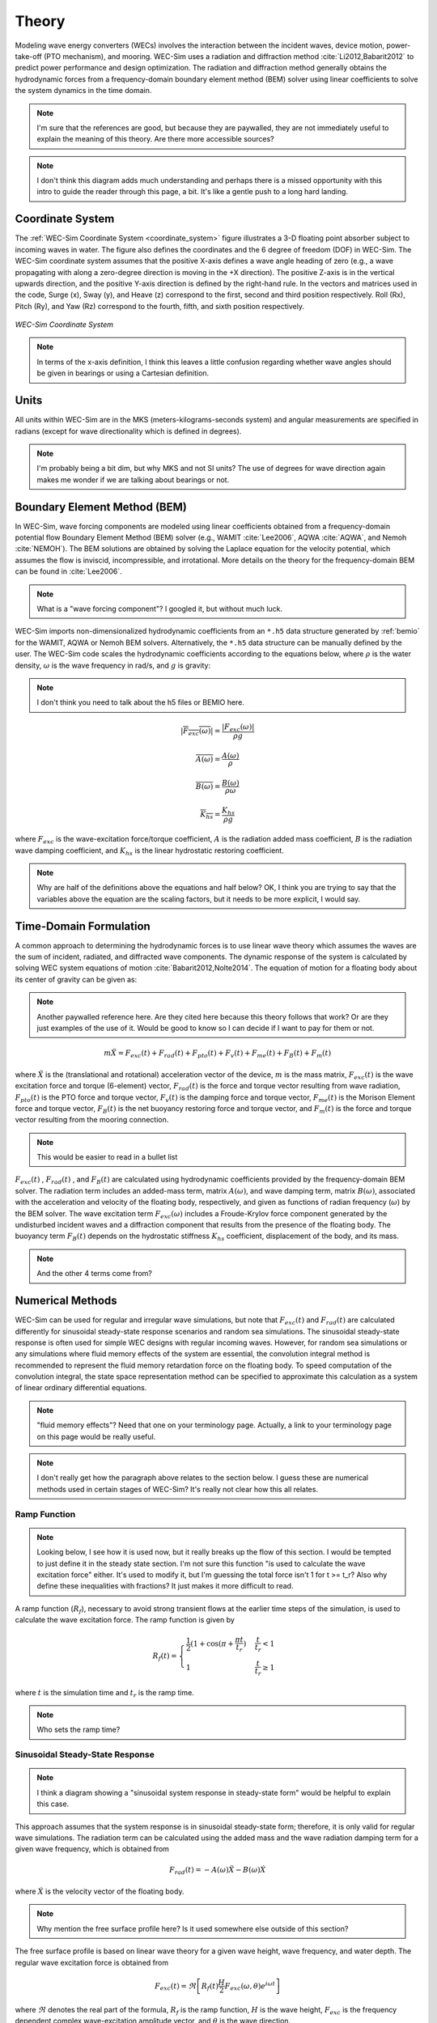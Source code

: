 .. _theory:

Theory
======
Modeling wave energy converters (WECs) involves the interaction between the incident waves, device motion, power-take-off (PTO mechanism), and mooring. WEC-Sim uses a radiation and diffraction method :cite:`Li2012,Babarit2012` to predict power performance and design optimization. The radiation and diffraction method generally obtains the hydrodynamic forces from a frequency-domain boundary element method (BEM) solver using linear coefficients to solve the system dynamics in the time domain.

.. note::
     I'm sure that the references are good, but because they are paywalled,
     they are not immediately useful to explain the meaning of this theory.
     Are there more accessible sources?

.. _wec_sim_methodology:

.. figure:: _images/Physics.png
    :align: center
        
    ..

.. note::
     I don't think this diagram adds much understanding and perhaps there is
     a missed opportunity with this intro to guide the reader through this
     page, a bit. It's like a gentle push to a long hard landing.

Coordinate System
------------------
The :ref:`WEC-Sim Coordinate System <coordinate_system>` figure illustrates a 3-D floating point absorber subject to incoming waves in water. The figure also defines the coordinates and the 6 degree of freedom (DOF) in WEC-Sim. The WEC-Sim coordinate system assumes that the positive X-axis defines a wave angle heading of zero (e.g., a wave propagating with along a zero-degree direction is moving in the +X direction). The positive Z-axis is in the vertical upwards direction, and the positive Y-axis direction is defined by the right-hand rule. In the vectors and matrices used in the code, Surge (x), Sway (y), and Heave (z) correspond to the first, second and third position respectively. Roll (Rx), Pitch (Ry), and Yaw (Rz) correspond to the fourth, fifth, and sixth position respectively.

.. _coordinate_system:

.. figure:: _images/coordinateSystem.png
    :align: center
    :width: 200pt    
    
    ..

    *WEC-Sim Coordinate System*

.. note::
    In terms of the x-axis definition, I think this leaves a little confusion
    regarding whether wave angles should be given in bearings or using a
    Cartesian definition.


Units
------
All units within WEC-Sim are in the MKS (meters-kilograms-seconds system) and angular measurements are specified in radians (except for wave directionality which is defined in degrees).

.. note::
    I'm probably being a bit dim, but why MKS and not SI units? The use of
    degrees for wave direction again makes me wonder if we are talking about
    bearings or not.

Boundary Element Method (BEM)
-----------------------------
In WEC-Sim, wave forcing components are modeled using linear coefficients  obtained from a frequency-domain potential flow Boundary Element Method (BEM) solver (e.g., WAMIT :cite:`Lee2006`, AQWA :cite:`AQWA`, and Nemoh :cite:`NEMOH`). 
The BEM solutions are obtained by solving the Laplace equation for the velocity potential, which assumes the flow is inviscid, incompressible, and irrotational. More details on the theory for the frequency-domain BEM can be found in :cite:`Lee2006`.

.. note::
    What is a "wave forcing component"? I googled it, but without much luck.

WEC-Sim imports non-dimensionalized hydrodynamic coefficients from an ``*.h5``  data structure generated by :ref:`bemio` for the WAMIT, AQWA or Nemoh BEM solvers. 
Alternatively, the ``*.h5`` data structure can be manually defined by the user. 
The WEC-Sim code scales the hydrodynamic coefficients according to the equations below, where :math:`\rho` is the water density, :math:`\omega` is the wave frequency in rad/s, and :math:`g` is gravity:

.. note::
    I don't think you need to talk about the h5 files or BEMIO here.

.. math::

	|\overline{F_{exc}(\omega)}|=\frac{|F_{exc}(\omega)|}{\rho g}
	
	\overline{A(\omega)} = \frac{A(\omega)}{\rho}
	
	\overline{B(\omega)} = \frac{B(\omega)}{\rho \omega}
	
	\overline{K_{hs}} = \frac{K_{hs}}{\rho g}

where :math:`F_{exc}` is the wave-excitation force/torque coefficient, :math:`A` is the radiation added mass coefficient, :math:`B` is the radiation wave damping coefficient, and :math:`K_{hs}` is the linear hydrostatic restoring coefficient.

.. note::
    Why are half of the definitions above the equations and half below? OK, I 
    think you are trying to say that the variables above the equation are the
    scaling factors, but it needs to be more explicit, I would say.

Time-Domain Formulation
-------------------------
A common approach to determining the hydrodynamic forces is to use linear wave theory which assumes the waves are the sum of incident, radiated, and diffracted wave components. 
The dynamic response of the system is calculated by solving WEC system equations of motion :cite:`Babarit2012,Nolte2014`. 
The equation of motion for a floating body about its center of gravity can be given as:

.. note::
    Another paywalled reference here. Are they cited here because this theory
    follows that work? Or are they just examples of the use of it. Would be
    good to know so I can decide if I want to pay for them or not.

.. math::

	m\ddot{X}=F_{exc}(t)+F_{rad}(t)+F_{pto}(t)+F_{v}(t)+F_{me}(t)+F_{B}(t)+F_{m}(t)


where :math:`\ddot{X}` is the (translational and rotational) acceleration vector of the device, :math:`m` is the mass matrix, :math:`F_{exc}(t)` is the wave excitation force and torque (6-element) vector, :math:`F_{rad}(t)` is the force and torque vector resulting from wave radiation, :math:`F_{pto}(t)` is the PTO force and torque vector, :math:`F_{v}(t)` is the damping force and torque vector, :math:`F_{me}(t)` is the Morison Element force and torque vector, :math:`F_{B}(t)` is the net buoyancy restoring force and torque vector, and :math:`F_{m}(t)` is the force and torque vector resulting from the mooring connection.

.. note::
    This would be easier to read in a bullet list

:math:`F_{exc}(t)` , :math:`F_{rad}(t)` , and :math:`F_{B}(t)` are calculated using hydrodynamic coefficients provided by the frequency-domain BEM solver. 
The radiation term includes an added-mass term, matrix :math:`A(\omega)`, and wave damping term, matrix :math:`B(\omega)`, associated with the acceleration and velocity of the floating body, respectively, and given as functions of radian frequency (:math:`\omega`) by the BEM solver. 
The wave excitation term :math:`F_{exc}(\omega)` includes a Froude-Krylov force component generated by the undisturbed incident waves and a diffraction component that results from the presence of the floating body. 
The buoyancy term :math:`F_{B}(t)` depends on the hydrostatic stiffness :math:`K_{hs}` coefficient, displacement of the body, and its mass.

.. note::
    And the other 4 terms come from? 

Numerical Methods
------------------
WEC-Sim can be used for regular and irregular wave simulations, but note that :math:`F_{exc}(t)` and :math:`F_{rad}(t)` are calculated differently for sinusoidal steady-state response scenarios and random sea simulations. 
The sinusoidal steady-state response is often used for simple WEC designs with regular incoming waves. 
However, for random sea simulations or any simulations where fluid memory effects of the system are essential, the convolution integral method is recommended to represent the fluid memory retardation force on the floating body. 
To speed computation of the convolution integral, the state space representation method can be specified to approximate this calculation as a system of linear ordinary differential equations. 

.. note::
    "fluid memory effects"? Need that one on your terminology page. Actually,
    a link to your terminology page on this page would be really useful.

.. note::
    I don't really get how the paragraph above relates to the section below.
    I guess these are numerical methods used in certain stages of WEC-Sim?
    It's really not clear how this all relates.

Ramp Function
^^^^^^^^^^^^^^^^^^^^^^^

.. note:: 
    Looking below, I see how it is used now, but it really breaks up the flow 
    of this section. I would be tempted to just define it in the steady state 
    section. I'm not sure this function "is used to calculate the wave 
    excitation force" either. It's used to modify it, but I'm guessing the 
    total force isn't 1 for t >= t_r? Also why define these inequalities with
    fractions? It just makes it more difficult to read.

A ramp function (:math:`R_{f}`), necessary to avoid strong transient flows at the earlier time steps of the simulation, is used to calculate the wave excitation force. The ramp function is given by

.. math::

	R_{f}(t)=\begin{cases}
	\frac{1}{2}(1+\cos(\pi+\frac{\pi t}{t_{r}}) & \frac{t}{t_{r}}<1\\
	1 & \frac{t}{t_{r}}\geq1
	\end{cases}

where :math:`t` is the simulation time and :math:`t_{r}` is the ramp time.

.. note::
    Who sets the ramp time?

Sinusoidal Steady-State Response 
^^^^^^^^^^^^^^^^^^^^^^^^^^^^^^^^^^^^^^^^^^^^^^

.. note::
    I think a diagram showing a "sinusoidal system response in steady-state 
    form" would be helpful to explain this case.

This approach assumes that the system response is in sinusoidal steady-state form; therefore, it is only valid for regular wave simulations. The radiation term can be calculated using the added mass and the wave radiation damping term for a given wave frequency, which is obtained from

.. math::

	F_{rad}(t)=-A(\omega)\ddot{X}-B(\omega)\dot{X}

where :math:`\dot{X}` is the velocity vector of the floating body.

.. note::
    Why mention the free surface profile here? Is it used somewhere else outside
    of this section?

The free surface profile is based on linear wave theory for a given wave height, wave frequency, and water depth. The regular wave excitation force is obtained from

.. math::

	F_{exc}(t)=\Re\left[ R_{f}(t)\frac{H}{2}F_{exc}(\omega, \theta)e^{i\omega t} \right]


where :math:`\Re` denotes the real part of the formula, :math:`R_{f}` is the ramp function, :math:`H` is the wave height, :math:`F_{exc}` is the frequency dependent complex wave-excitation amplitude vector, and :math:`\theta` is the wave direction.

Convolution Integral Formulation
^^^^^^^^^^^^^^^^^^^^^^^^^^^^^^^^^^^^^^^^^^^^^^

.. note:: 
    The wikipedia page for `convolutions 
    <https://en.wikipedia.org/wiki/Convolution>`_ might be helpful to link
    here.

To include the fluid memory effect, the convolution integral formulation based upon the Cummins equation :cite:`Cummins1962` is used. The radiation term can be calculated by

.. math::

	F_{rad}(t)=-A_{\infty}\ddot{X}-\intop_{0}^{t}K_{r}(t-\tau)\dot{X}(\tau)d\tau

where :math:`A_{\infty}` is the added mass matrix at infinite frequency and :math:`K_{r}` is the radiation impulse response function. This representation also assumes that there is no motion for :math:`t<0`.

.. note::
    Probably better to use `equation referencing <https://www.sphinx-doc.org/en/master/usage/restructuredtext/domains.html#role-math-numref>`_
    rather than say "the equation described in the last subsection".

.. note::
    The free surface is mentioned again here, but it's usage is not described
    anywhere. Is it calculated just for fun?

.. note::
    There is a section on wave spectra later on, which should probably be
    linked to.

For regular waves, the equation described in the last subsection is used to calculate the wave excitation vector.
For irregular waves, the free surface elevation is constructed from a linear superposition of a number of regular wave components. 
Each regular wave component is extracted from a wave spectrum, :math:`S(\omega)`, describing the wave energy distribution over a range of wave frequencies, generally characterized by a significant wave height and peak wave period. The irregular excitation force can be calculated as the real part of an integral term across all wave frequencies as follows 

.. math::

	F_{exc}(t)=\Re\left[ R_{f}(t) \sum_{j=1}^{N}F_{exc}(\omega_{j}, \theta)e^{i(\omega_{j}t+\phi_{j})} \sqrt{2S(\omega_{j})d\omega_{j}} \right]

.. note:: 
    I might be being thick, again, but I don't see the integral term in 
    this equation.

where :math:`\phi` is the randomized phase angle and :math:`N` is the number of frequency bands selected to discretize the wave spectrum. For repeatable simulation of an irregular wave field :math:`S(\omega)`, WEC-Sim allows specification of :math:`\phi`, refer to the :ref:`seeded_phase` section. 

.. note::
    Regarding the random phase angle, a better approach would be to treat this 
    as a statistical problem, as the mean and the extremes will be useful in 
    different design cases. Overall, I don't think a single sample (even if you 
    can make it repeatable by fixing the random seed), is that informative. 

State Space  
^^^^^^^^^^^^^^^^^^^^^^^

.. note::
    More paywalled references here. `Here 
    <https://en.wikipedia.org/wiki/State-space_representation>`_ is a wikipedia
    page that is useful. I think it's also worth mentioning that this is moving
    into the electrical analogue kind of approach now.

.. note::
    I don't see reuse of the abbreviation SS

It is highly desirable to represent the radiation convolution integral described in the last subsection in state space (SS) form :cite:`Yu1996`.  This has been shown to dramatically increase computational speeds :cite:`Taghipour2008` and allow utilization of conventional control methods that rely on linear state space models.  An approximation will need to be made as :math:`K_{r}` is solved from a set of partial differential equations where as a `linear state space` is constructed from a set of ordinary differential equations.  In general, a linear system is desired such that:

.. math::

	\dot{X}_{r} \left( t \right) = \mathbf{A_{r}} X_{r} \left( t \right) + \mathbf{B_{r}} \mathbf{u} (t);~~X_{r}\left( 0 \right) = 0~~ \nonumber \\
	\int_{0}^{t} \mathbf{K_{r}} \left( t- \tau \right) d\tau \approx \mathbf{C_{r}} X_{r} \left( t \right) + \mathbf{D_{r}} \mathbf{u} \left( t \right)~~

with :math:`\mathbf{A_{r}},~\mathbf{B_{r}},~\mathbf{C_{r}},~\mathbf{D_{r}}` being the time-invariant state, input, output, and feed through matrices, while :math:`u` is the input to the system and :math:`X_{r}` is the state vector describing the convolution kernal as time progresses.

Calculation of :math:`K_{r}` from State Space Matrices
""""""""""""""""""""""""""""""""""""""""""""""""""""""""""""

.. note::
    What does "zero-state" mean?

The impulse response of a single-input zero-state state-space model is represented by

.. math::

	\dot{x} =  \mathbf{A_{r}}x + \mathbf{B_{r}} u~~ \\
	y = \mathbf{C_{r}}x~~

where :math:`u` is an impulse. If the initial state is set to :math:`x(0)= \mathbf{B_{r}} u` the response of the unforced (:math:`u=0`) system

.. note::
    The initial state of which equation?

.. math::

	\dot{x} = \mathbf{A_{r}} x~~, \\
	y = \mathbf{C_{r}} x~~

is clearly equivalent to the zero-state impulse response. The impulse response of a continuous system with a nonzero :math:`\mathbf{D_r}` matrix is infinite at :math:`t=0`; therefore, the lower continuity value :math:`\mathbf{C_{r}}\mathbf{B_{r}}` is reported at :math:`t=0`. The general solution to a linear time invariant (LTI) system is given by:

.. note::
    I don't follow how the zero-state model relates to the general solution.

.. math::

	x(t) = e^{\mathbf{A_{r}}t} x(0) + \int_{0}^{t} e^{\mathbf{A_{r}}(t-\tau)} \mathbf{B_{r}} u (\tau) d\tau~~

where :math:`e^{\mathbf{A_{r}}}` is the matrix exponential and the calculation of :math:`K_{r}` follows:

.. math::

	K_{r}(t) = \mathbf{C_{r}}e^{\mathbf{A_{r}}t}\mathbf{B_{r}}~~

.. note::
    OK, that's fine, I guess, but I don't really see how this helps in finding
    :math:`F_{rad}(t)`?

Realization Theory
""""""""""""""""""""""""""""""""""""""""""""""""""""""""""""

.. note::
    I don't see reuse of the abbreviation TD.

.. warning::
    There is a lot of jargon in this section, such as "feedthrough matrix".

The state space realization of the hydrodynamic radiation coefficients can be pursued in the time domain (TD). This consists of finding the minimal order of the system and the discrete time state matrices (:math:`\mathbf{A_{d}},~\mathbf{B_{d}},~\mathbf{C_{d}},~\mathbf{D_{d}}`) from samples of the impulse response function.  This problem is easier to handle for a discrete-time system than for continuous-time. The reason being is that the impulse response function of a discrete-time system is given by the Markov parameters of the system:

.. math::

	\mathbf{\tilde{K}_{r}} \left( t_{k} \right) = \mathbf{C_{d}}\mathbf{A_{d}}^{k}\mathbf{B_{d}}~~

where :math:`t_{k}=k\Delta t` for :math:`k=0,~1,~2,~\ldots` with :math:`\Delta t` being the sampling period.  The feedthrough matrix :math:`\mathbf{D_d}` is assumed to be zero in order to maintain causality of the system, as a non-zero :math:`\mathbf{D_d}` results in an infinite value at :math:`t=0`.

.. note::
    The reference here is simply not obtainable.

The most common algorithm to obtain the realization is to perform a Singular Value Decomposition (SVD) on the Hankel matrix of the impulse response function, as proposed by Kung :cite:`Kung1978`.  The order of the system and state-space parameters are determined from the number of significant singular values and the factors of the SVD.  The Hankel matrix (:math:`H`) of the impulse response function

.. math::

	H = \begin{bmatrix}
    		\mathbf{K_{r}}(2) & \mathbf{K_{r}}(3) & \ldots & \mathbf{K_{r}}(n) \\
       		\mathbf{K_{r}}(3) & \mathbf{K_{r}}(4) & \ldots & 0 \\
       		\vdots & \vdots & \ddots & \vdots \\
       		\mathbf{K_{r}}(n) & 0 & \cdots & 0
      	\end{bmatrix} &\\ 

can be reproduced exactly by the SVD as

.. math::

	H = \mathbf{U} \Sigma \mathbf{V^{*}}

where :math:`\Sigma` is a diagonal matrix containing the Hankel singular values in descending order.  Examination of the Hankel singular values reveals there are only a small number of significant states and that the rank of :math:`H` can be greatly reduced without a significant loss in accuracy :cite:`Taghipour2008,Kristiansen2005`. Further detail into the SVD method and calculation of the state space parameters will not be discussed here and the reader is referred to :cite:`Taghipour2008,Kristiansen2005`.

.. note::
    I'm not sure I'm any wiser after this section, TBH. I'm taking that there 
    is a simplification that can be done, but I'm not even sure if that's the 
    take away.


Regular Waves
-------------

.. note::
    This section and the next should be in a higher level section called
    "Wave Generation". In fact, the section naming in this page is not great,
    overall, and should relate more to where this theory is used in the code.

Regular waves are defined as planar sinusoidal waves, where the incident wave is defined as :math:`\eta(x,y,t)` :

.. math::

	\eta(x,y,t)= \frac{H}{2} \cos( \omega t - k (x\cos \theta + y\sin \theta) + \phi)

where :math:`H` is the wave height, :math:`\omega` is the wave frequency  (:math:`\omega = \frac{2\pi}{T}`), :math:`k` is the wave number (:math:`k = \frac{2\pi}{\lambda}`), :math:`\theta` is the wave direction, and :math:`\phi` is the wave phase.   

.. note::
    And :math:`T` is the wave period, and :math:`\lambda` is the wave length.

Irregular Waves
----------------

Irregular waves are modeled as the linear superposition of a large number of harmonic waves at different frequencies and angles of incidence, where the incident wave is defined as :math:`\eta(x,y,t)` :

.. math::

	\eta(x,y,t)= \sum_{i}\frac{H_{i}}{2} \cos( \omega_{i} t - k_{i} (x\cos \theta_{i} + y\sin \theta_{i}) + \phi_{i})

where :math:`H` is the wave height, :math:`\omega` is the wave frequency  (:math:`\omega = \frac{2\pi}{T}`), :math:`k` is the wave number (:math:`k = \frac{2\pi}{\lambda}`), :math:`\theta` is the wave direction, and :math:`\phi` is the wave phase (randomized for irregular waves).   


Wave Spectra
^^^^^^^^^^^^^^^^^^^^^^^
The linear superposition of regular waves of distinct amplitudes and periods is characterized in the frequency domain by a wave spectrum. Through statistical analysis, spectra are characterized by specific parameters such as significant wave height, peak period, wind speed, fetch length, and others. Common types of wave spectra that are used by the offshore industry are discussed in the following sections.  The general form of the wave spectra available in WEC-Sim is given by:

.. math::

	S\left( f , \theta \right)= S\left( f \right)D\left( \theta \right)~~
	
where :math:`S\left( f\right)` is the wave power spectrum, :math:`f` is the wave frequency (in Hertz), :math:`D\left( \theta \right)` is the directional distribution, and :math:`\theta` is the wave direction (in Degrees). The formulation of :math:`D\left( \theta \right)` requires that

.. math::

	\int_{0}^{\infty}\int_{-\pi}^{\pi} S\left( f \right)D\left( \theta \right) d\theta df = \int_{0}^{\infty} S\left( f \right) df

so that the total energy in the directional spectrum must be the same as the total energy in the one-dimensional spectrum.

.. note::
    Where did this eq below come from???? It seems totally out of place here and 
    maybe should go at the end, saying this is the general PM spectrum 
    (according to Falnes), the coefficients of which can describe a number of 
    different spectra.

.. math::
	
	S\left( f \right) = A f^{-5}\exp\left[-B f^{-4} \right]~~

where :math:`A` and :math:`B` are coefficients that vary depending on the wave spectrum and :math:`\exp` stands for the exponential function. Spectral moments of the wave spectrum, denoted :math:`m_{k}~,~k=0, 1, 2,...`, are defined as

.. note::
    It's weird because you go back to the general form of S here.

.. math::
	m_{k} = \int_{0}^{\infty} f^{k} S \left( f \right) df ~~

The spectral moment, :math:`m_{0}` is the variance of the free surface which allows one to define the mean wave height of the tallest third of waves, significant wave height  :math:`H_{m0}` (in m), as:

.. math::
	H_{m0} = 4 \sqrt{m_{0}}~~



Pierson--Moskowitz (PM)
""""""""""""""""""""""""
The PM spectrum is applicable to a fully developed sea, when the growth of the waves is not limited by the fetch :cite:`PM`. The two-parameter PM spectrum is based on a significant wave height and peak wave frequency.  For a given significant wave height, the peak frequency can be varied to cover a range of conditions including developing and decaying seas. In general, the parameters depend strongly on wind speed, and also wind direction, fetch, and locations of storm fronts. The spectral density of the surface elevation defined by the PM spectrum :cite:`IEC-2` is defind by:

.. math::

	S_{PM}\left( f \right) = \frac{{H_{m0}}^2}{4}\left(1.057f_{p}\right)^{4}f^{-5}\exp\left[-\frac{5}{4} \left( \frac{f_{p}}{f}\right)^{4} \right]~~ \\
	
This implies coefficients of the general form:

.. math::	
	
	A =\frac{{H_{m0}}^2}{4}\left(1.057f_{p}\right)^{4} \approx \frac{5}{16} {H_{m0}}^2 {f_{p}}^{4} \approx \frac{B}{4}{H_{m0}}^2~~ \\ 
	B = \left(1.057f_{p}\right)^{4} \approx \frac{5}{4}{f_{p}}^{4}~~ \\
	
where :math:`H_{m0}` is the significant wave height, :math:`f_{p}` is the peak wave frequency :math:`\left(=1/T_{p}\right)`, and :math:`f` is the wave frequency. 
	
JONSWAP (JS)
""""""""""""""""""""""""
The JONSWAP (Joint North Sea Wave Project) spectrum is formulated as a modification of the PM spectrum for developing sea sate in a fetch-limited situation :cite:`HK`. The spectrum accounts for a higher peak and a narrower spectrum in a storm situation for the same total energy as compared to the PM spectrum. The spectral density of the surface elevation defined by the JS spectrum :cite:`IEC-2` is defined by:

.. math::
	S_{JS}\left( f \right) = C \left(\gamma\right) S_{PM} \gamma^{\alpha} \\
	
where :math:`\gamma` is the non-dimensional peak-shape parameter.

The normalizing factor, :math:`C\left(\gamma\right)`, is defind as: 

.. math:: 
	C\left(\gamma\right) = \frac{\int_{0}^{\infty}S_{PM}\left(f\right)df}{\int_{0}^{\infty}S_{PM}\left(f\right)\gamma^{\alpha}df} = 1 -0.287\ln\left(\gamma\right)\\

The peak-shape parameter exponent :math:`\alpha` is defined as:

.. math::
	\alpha = \exp \left[ -\left( \frac{\frac{f}{f_{p}}-1}{\sqrt{2} \sigma}\right)^{2} \right],~~ \sigma = \begin{cases} 0.07 & f \leq f_{p} \\0.09 & f > f_{p} \end{cases} ~~ \\
	
The peak-shape parameter is defined based on the following relationship between the significant wave height, :math:`H_{m0}`, and peak period, :math:`T_{p}`:

.. math:: 
	\gamma = \begin{cases} 
		5 & \text{for } \frac{T_{p}}{\sqrt{H_{m0}}} \leq 3.6\\    
        	\exp\left(5.75 - 1.15\frac{T_{p}}{\sqrt{H_{m0}}} \right) &  \text{for } 3.6 \leq \frac{T_{p}}{\sqrt{H_{m0}}} \leq 5 \\
        	1 & \text{for } \frac{T_{p}}{\sqrt{H_{m0}}} > 5
	\end{cases}
	
with general form coefficients thus defined:

.. math::
	A = \frac{B}{4}{H_{m0}}^2 C\left(\gamma \right) \gamma^{\alpha} \\
	B = \frac{5}{4}{f_{p}}^{4} \\

Power Take-Off (PTO)
--------------------

Throughout the following sections, unless specification is made between linear and rotary PTOs, units are not explicitly stated.

.. note::
    I don't think there are any rotary PTOs, right?

Linear PTO
^^^^^^^^^^^^^^^^^^^^^^^
The PTO mechanism is represented as a linear spring-damper system where the reaction force is given by: 

.. math::

	F_{pto}=-K{}_{pto}X_{rel}-C_{pto}\dot{X}_{rel}

where :math:`K_{pto}` is the stiffness of the PTO, :math:`C_{pto}` is the damping of the PTO, and :math:`X_{rel}` and :math:`\dot{X}_{rel}` are the relative motion and velocity between two bodies. 
The instantaneous power absorbed by the PTO is given by:

 .. math::
	
	P_{pto} = -F_{pto}\dot{X}_{rel}=\left(K_{pto}X_{rel}\dot{X}_{rel}+C_{pto}\dot{X}^{2}_{rel}\right)

.. note::
    This equation is basically repeated three times and could maybe be introduced
    in the introduction to the section once instead.

Hydraulic PTO
^^^^^^^^^^^^^^^^^^^^^^^

The PTO mechanism is modeled as a hydraulic system :cite:`So`, where the reaction force is given by:

.. math::

	F_{pto}=\Delta{} p_{piston}A_{piston}

where :math:`\Delta{} p_{piston}` is the differential pressure of the hydraulic piston and :math:`A_{piston}` is the piston area. 
The instantaneous hydraulic power absorbed by the PTO is given by:  

.. math::

	P_{pto}=-F_{pto}\dot{X}_{rel}


Mechanical PTO
^^^^^^^^^^^^^^^^^^^^^^^

.. note::
    It's a little confusing that this is a linear generator but not a linear
    PTO.

The PTO mechanism is modeled as a direct-drive linear generator system :cite:`So`, where the reaction force is given by:

.. math::

	F_{pto}=(\frac{\pi}{\tau_{pm}})\lambda_{fd}i_{sq}

where :math:`\tau_{pm}` is the magnet pole pitch (the center-to-center distance of adjacent magnetic poles), :math:`\lambda_{fd}` is the flux linkage of the stator :math:`d`-axis winding due to flux produced by the rotor magnets, and :math:`i_{sq}` is the stator :math:`q`-axis current.
The instantaneous mechanical power absorbed by the PTO is given by:  

.. math::

	P_{pto}=-F_{pto}\dot{X}_{rel}

For more information about application of pto systems in WEC-Sim, refer to :ref:`advanced_features:Constraint and PTO Features` section.
	

Mooring 
-------

.. note::
    This is in the wrong place, but I actually think the way you distribute the
    Moordyn binary contravenes its licence. GPL3 says that in order to distribute
    a binary without the source code it should be:
    
        "accompanied by a written offer, valid for at least three years and 
        valid for as long as you offer spare parts or customer support for 
        that product model, to give anyone who possesses the object code 
        either (1) a copy of the Corresponding Source for all the software in 
        the product that is covered by this License, on a durable physical 
        medium customarily used for software interchange, for a price no more 
        than your reasonable cost of physically performing this conveying of 
        source, or (2) access to copy the Corresponding Source from a network 
        server at no charge. "
     
     There is no such written offer in the https://github.com/WEC-Sim/moorDyn
     repo.

The mooring load is represented using a linear quasi-static mooring stiffness or by using the mooring forces calculated from `MoorDyn <http://www.matt-hall.ca/moordyn>`_ :cite:`Hall2015MoorDynGuide`, which is an open-source lumped-mass mooring dynamics model. 

Mooring Matrix
^^^^^^^^^^^^^^^^^^^^^^^
When linear quasi-static mooring stiffness is used, the mooring load can be calculated by

.. math::
	F_{m}=-K_{m}X-C_{m}\dot{X}

where :math:`K_{m}` and :math:`C_{m}` are the stiffness and damping matrices for the mooring system, and :math:`X` and :math:`\dot{X}` are the displacement and velocity of the body, respectively.

.. note::
    These matrices are user supplied?

MoorDyn
^^^^^^^^^^^^^^^^^^^^^^^
MoorDyn discretizes each mooring line in a mooring system into evenly-sized line segments connected by node points (see :ref:`MoorDyn figure <MoorDynFig>`). The line mass is lumped at these node points along with gravitational and buoyancy forces, hydrodynamic loads, and reactions from contact with the seabed.  Hydrodynamic drag and added mass are calculated based on Morison's equation.  A mooring line's axial stiffness is modeled by applying a linear stiffness to each line segment in tension only.  A damping term is also applied in each segment to dampen non-physical resonances caused by the lumped-mass discretization.  Bending and torsional stiffnesses are neglected.  Bottom contact is represented by vertical stiffness and damping forces applied at the nodes when a node is located below the seabed. :cite:`Hall2015ValidationData`.  

.. _MoorDynFig:

.. figure:: _images/MoorDyn_Graphic.png
   :scale: 70 %
   :align: center
    
   ..

   *MoorDyn mooring model elements*

For more information about application of mooring systems in WEC-Sim, refer to :ref:`advanced_features:Mooring Features` section.


Nonlinear Buoynancy and Froude-Krylov Wave Excitation
-----------------------------------------------------
The linear model assumes that the body motion and the waves consist of small amplitudes in comparison to the wavelengths. A weakly nonlinear approach is applied to account for the nonlinear hydrodynamic forces induced by the instantaneous water surface elevation and body position. Rather than using the BEM calculated linear wave-excitation and hydrostatic coefficients, the nonlinear buoyancy and the Froude-Krylov force components can be obtained by integrating the static and dynamic pressures over each panel along the wetted body surface at each time step. 
Because linear wave theory is used to determine the flow velocity and pressure field, the values become unrealistically large for wetted panels that are above the mean water level. To correct this, the Wheeler stretching method is applied :cite:`wheeler1969methods`, which applies a correction to the instantaneous wave elevation that forces its height to be equal to the water depth when calculating the flow velocity and pressure,

 .. math::
	z^* = \frac{D(D+z)}{(D+\eta)} - D

where :math:`D` is the mean water depth, and :math:`\eta` is the z-value on the instantaneous water surface.

.. Note:: 
	The nonlinear WEC-Sim method is not intended to model highly nonlinear hydrodynamic events, such as wave slamming and wave breaking. 


For more information about application of nonlinear hydrodynamics in WEC-Sim, refer to :ref:`nonlinear` section.



Viscous Damping and Morison Elements
------------------------------------
Additional damping and added-mass can be added to the WEC system. This facilitates experimental validation of the WEC-Sim code, particularly in the event that the BEM hydrodynamic outputs are not sufficiently representative of the physical system.  

Viscous Damping
^^^^^^^^^^^^^^^^^^^^^^^
Linear damping and quadratic drag forces add flexibility to the definition of viscous forcing

 .. math::
	& F_{v}=-C_{v}\dot{X}-\frac{C_{d} \rho A_{d}}{2}\dot{X}|\dot{X}| & \\

	&  =-C_{v}\dot{X}-C_{D}\dot{X}|\dot{X}| & \\
	              

where :math:`C_{v}` is the linear (viscous) damping coefficient, :math:`C_{d}` is the quadratic drag coefficient, :math:`\rho` is the fluid density, and :math:`A_{d}` is the characteristic area for drag calculation. Alternatively, one can define :math:`C_{D}` directly.

Because BEM codes are potential flow solvers and neglect the effects of viscosity, :math:`F_{v}` generally must be included to accurately model device performance. However, it can be difficult to select representative drag coefficients, as they depend on device geometry, scale, and relative velocity between the body and the flow around it. Empirical data on the drag coefficient can be found in various literature and standards, but is generally limited to simple geometries evaluated at a limited number of scales and flow conditions. For realistic device geometries, the use of computational fluid dynamic simulations or experimental data is encouraged.

Morison Elements 
^^^^^^^^^^^^^^^^^^^^^^^
The Morison Equation assumes that the fluid forces in an oscillating flow on a structure of slender cylinders or other similar geometries arise partly from pressure effects from potential flow and partly from viscous effects. A slender cylinder implies that the diameter, D, is small relative to the wave length, :math:`\lambda`, which is generally met when :math:`D/\lambda < 0.1 - 0.2`. If this condition is not met, wave diffraction effects must be taken into account. Assuming that the geometries are slender, the resulting force can be approximated by a modified Morison formulation :cite:`Morison1950`. The formulation for each element on the body can be given as

 .. math::
	F_{me}=\rho\forall\dot{v}+\rho\forall C_{a}(\dot{v}-\ddot{X})+\frac{C_{d}\rho A_{d}}{2}(v-\dot{X})|v-\dot{X}|

where :math:`v` is the fluid particle velocity due to wave and current, :math:`C_{a}` is the coefficient of added mass, and :math:`\forall` is the displaced volume. 

.. Note:: 
	WEC-Sim  does not consider buoyancy effects when calculating the forces from Morison elements. 

For more information about application of Morison Elements in WEC-Sim, refer to :ref:`morison` section.

Generalized Body Modes 
------------------------------------
Additional generalized body modes (GBM) are inlcuded to account for solving multibody system with relative body motions or the the dynamics and structural deformation, assuming the modal properties are given or can be simply obtained in closed-form expressions or finite element analysis. Once the hydrodynamic coefficients that include these additional flexible DOF are obtained from the BEM solver, the 6DOF rigid body motion for each body and the additional GBM DOFs are solved together in one system of equations. 

References
----------
.. bibliography:: WEC-Sim_Theory.bib
   :style: unsrt
